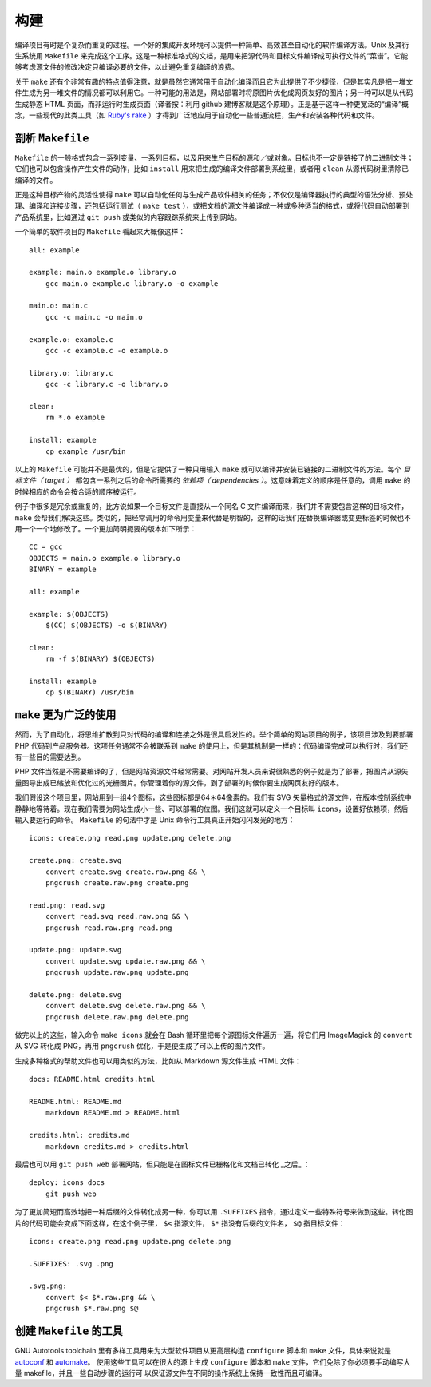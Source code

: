 ﻿构建
====

编译项目有时是个复杂而重复的过程。一个好的集成开发环境可以提供一种简单、高效甚至自动化的软件编译方法。Unix 及其衍生系统用 ``Makefile`` 
来完成这个工序。这是一种标准格式的文档，是用来把源代码和目标文件编译成可执行文件的“菜谱”。它能够考虑源文件的修改决定只编译必要的文件，以此避免重复编译的浪费。

关于 ``make`` 还有个非常有趣的特点值得注意，就是虽然它通常用于自动化编译而且它为此提供了不少捷径，但是其实凡是把一堆文件生成为另一堆文件的情况都可以利用它。一种可能的用法是，网站部署时将原图片优化成网页友好的图片；另一种可以是从代码生成静态 HTML 页面，而非运行时生成页面（译者按：利用 github 建博客就是这个原理）。正是基于这样一种更宽泛的“编译”概念，一些现代的此类工具（如 `Ruby's rake <http://rake.rubyforge.org/>`_ ）才得到广泛地应用于自动化一些普通流程，生产和安装各种代码和文件。

剖析 ``Makefile``
-----------------

``Makefile`` 的一般格式包含一系列变量、一系列目标，以及用来生产目标的源和／或对象。目标也不一定是链接了的二进制文件；它们也可以包含操作产生文件的动作，比如 ``install`` 用来把生成的编译文件部署到系统里，或者用 ``clean`` 从源代码树里清除已编译的文件。

正是这种目标产物的灵活性使得 ``make`` 可以自动化任何与生成产品软件相关的任务；不仅仅是编译器执行的典型的语法分析、预处理、编译和连接步骤，还包括运行测试（ ``make test`` ），或把文档的源文件编译成一种或多种适当的格式，或将代码自动部署到产品系统里，比如通过 ``git push`` 或类似的内容跟踪系统来上传到网站。

一个简单的软件项目的 ``Makefile`` 看起来大概像这样： ::

    all: example

    example: main.o example.o library.o
        gcc main.o example.o library.o -o example

    main.o: main.c
        gcc -c main.c -o main.o

    example.o: example.c
        gcc -c example.c -o example.o

    library.o: library.c
        gcc -c library.c -o library.o

    clean:
        rm *.o example

    install: example
        cp example /usr/bin

以上的 ``Makefile`` 可能并不是最优的，但是它提供了一种只用输入 ``make`` 就可以编译并安装已链接的二进制文件的方法。每个 *目标文件（ target ）* 都包含一系列之后的命令所需要的 *依赖项（ dependencies ）*\。这意味着定义的顺序是任意的，调用 ``make`` 的时候相应的命令会按合适的顺序被运行。

例子中很多是冗余或重复的，比方说如果一个目标文件是直接从一个同名 C 文件编译而来，我们并不需要包含这样的目标文件， ``make`` 会帮我们解决这些。类似的，把经常调用的命令用变量来代替是明智的，这样的话我们在替换编译器或变更标签的时候也不用一个一个地修改了。一个更加简明扼要的版本如下所示： ::
    
    CC = gcc
    OBJECTS = main.o example.o library.o
    BINARY = example

    all: example

    example: $(OBJECTS)
        $(CC) $(OBJECTS) -o $(BINARY)

    clean:
        rm -f $(BINARY) $(OBJECTS)

    install: example
        cp $(BINARY) /usr/bin


``make`` 更为广泛的使用
------------------------

然而，为了自动化，将思维扩散到只对代码的编译和连接之外是很具启发性的。举个简单的网站项目的例子，该项目涉及到要部署 PHP 代码到产品服务器。这项任务通常不会被联系到 ``make`` 的使用上，但是其机制是一样的：代码编译完成可以执行时，我们还有一些目的需要达到。

PHP 文件当然是不需要编译的了，但是网站资源文件经常需要。对网站开发人员来说很熟悉的例子就是为了部署，把图片从源矢量图导出成已缩放和优化过的光栅图片。你管理着你的源文件，到了部署的时候你要生成网页友好的版本。

我们假设这个项目里，网站用到一组4个图标，这些图标都是64＊64像素的。我们有 SVG 矢量格式的源文件，在版本控制系统中静静地等待着。现在我们需要为网站生成小一些、可以部署的位图。我们这就可以定义一个目标叫 ``icons``\，设置好依赖项，然后输入要运行的命令。 ``Makefile`` 的句法中才是 Unix 命令行工具真正开始闪闪发光的地方： ::
    
    icons: create.png read.png update.png delete.png

    create.png: create.svg
        convert create.svg create.raw.png && \
        pngcrush create.raw.png create.png

    read.png: read.svg
        convert read.svg read.raw.png && \
        pngcrush read.raw.png read.png

    update.png: update.svg
        convert update.svg update.raw.png && \
        pngcrush update.raw.png update.png

    delete.png: delete.svg
        convert delete.svg delete.raw.png && \
        pngcrush delete.raw.png delete.png

做完以上的这些，输入命令 ``make icons`` 就会在 Bash 循环里把每个源图标文件遍历一遍，将它们用 ImageMagick 的 ``convert`` 从 SVG 转化成 PNG，再用 ``pngcrush`` 优化，于是便生成了可以上传的图片文件。

生成多种格式的帮助文件也可以用类似的方法，比如从 Markdown 源文件生成 HTML 文件： ::
    
    docs: README.html credits.html

    README.html: README.md
        markdown README.md > README.html

    credits.html: credits.md
        markdown credits.md > credits.html

最后也可以用 ``git push web`` 部署网站，但只能是在图标文件已栅格化和文档已转化 _之后_ ： ::
    
    deploy: icons docs
        git push web

为了更加简短而高效地把一种后缀的文件转化成另一种，你可以用 ``.SUFFIXES`` 指令，通过定义一些特殊符号来做到这些。转化图片的代码可能会变成下面这样，在这个例子里， ``$<`` 指源文件， ``$*`` 指没有后缀的文件名， ``$@`` 指目标文件： ::
    
    icons: create.png read.png update.png delete.png

    .SUFFIXES: .svg .png

    .svg.png:
        convert $< $*.raw.png && \
        pngcrush $*.raw.png $@


创建 ``Makefile`` 的工具
------------------------

GNU Autotools toolchain 里有多样工具用来为大型软件项目从更高层构造 ``configure``
脚本和 ``make`` 文件，具体来说就是 `autoconf <http://en.wikipedia.org/wiki/Autoconf>`_ 和 `automake <http://en.wikipedia.org/wiki/Automake>`_\。
使用这些工具可以在很大的源上生成 ``configure`` 脚本和 ``make`` 文件，它们免除了你必须要手动编写大量 makefile，并且一些自动步骤的运行可
以保证源文件在不同的操作系统上保持一致性而且可编译。
